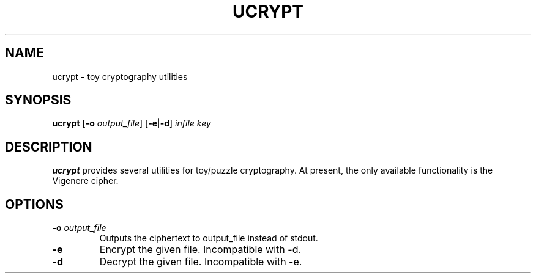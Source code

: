 .TH UCRYPT 7 2016-12-24 Linux "Upamanyu Software"
.SH NAME
ucrypt \- toy cryptography utilities
.SH SYNOPSIS
.B ucrypt
[\fB\-o\fR \fIoutput_file\fR]
[\fB-e\fR|\fB-d\fR]
\fIinfile\fR
\fIkey\fR
.SH DESCRIPTION
.B ucrypt
provides several utilities for toy/puzzle cryptography. At present, the only
available functionality is the Vigenere cipher.
.SH OPTIONS
.TP
.BR \-o " " \fIoutput_file\fR
Outputs the ciphertext to output_file instead of stdout.
.TP
.BR \-e \fR
Encrypt the given file. Incompatible with -d.
.TP
.BR \-d \fR
Decrypt the given file. Incompatible with -e.
